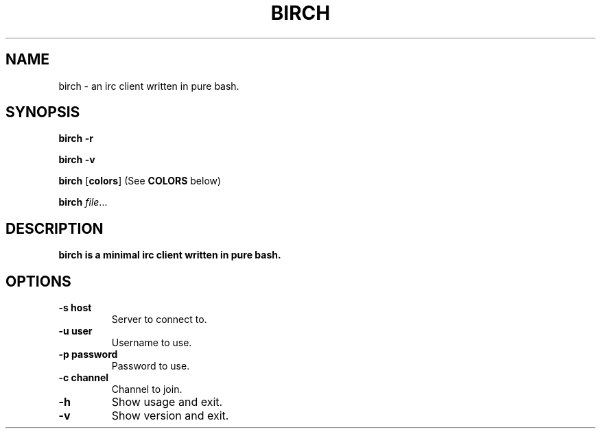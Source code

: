 .TH BIRCH 1
.SH NAME
birch \- an irc client written in pure bash.
.SH SYNOPSIS
.B birch
\fB\-r\fR

.B birch
\fB\-v\fR

.B birch
[\fBcolors\fR] (See \fBCOLORS\fR below)

.B birch
.IR file ...
.SH DESCRIPTION
.B birch is a minimal irc client written in pure bash.

.SH OPTIONS
.TP
.BR \-s\ host
Server to connect to.
.TP
.BR \-u\ user
Username to use.
.TP
.BR \-p\ password
Password to use.
.TP
.BR \-c\ channel
Channel to join.
.TP
.BR \-h
Show usage and exit.
.TP
.BR \-v
Show version and exit.

